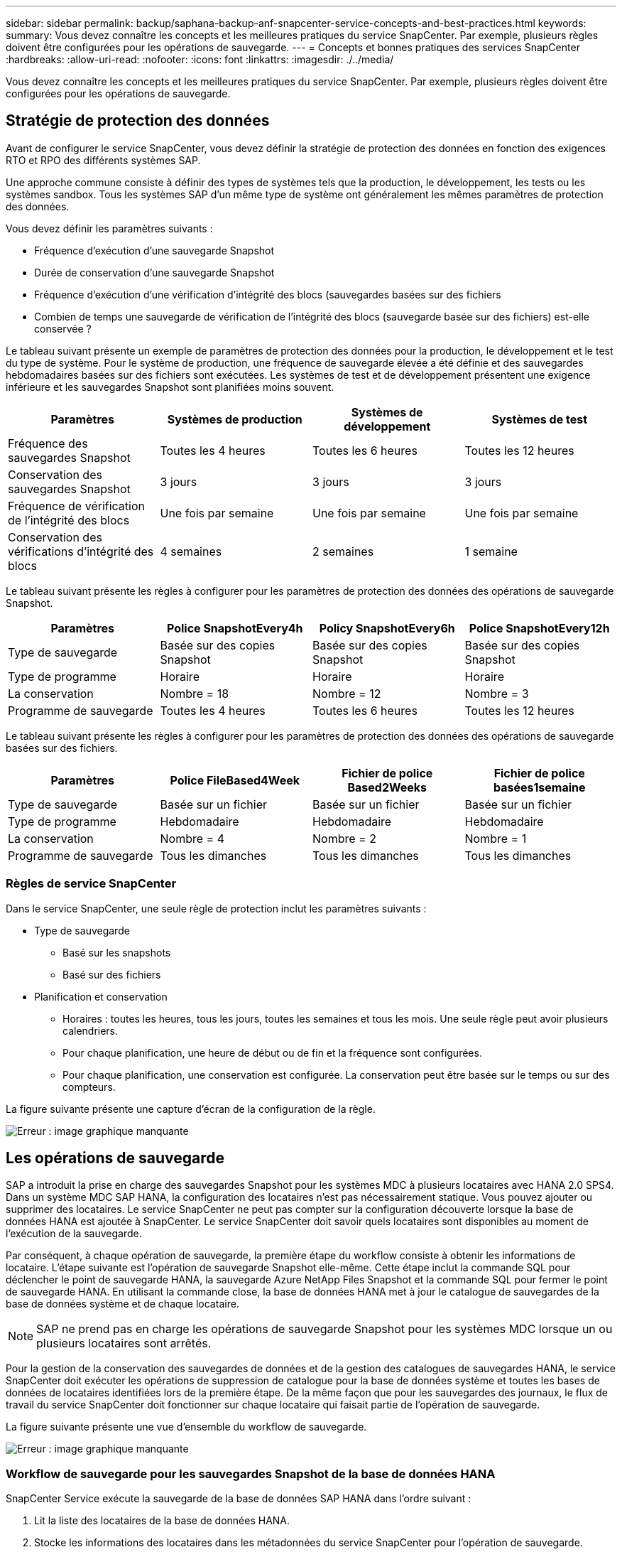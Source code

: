---
sidebar: sidebar 
permalink: backup/saphana-backup-anf-snapcenter-service-concepts-and-best-practices.html 
keywords:  
summary: Vous devez connaître les concepts et les meilleures pratiques du service SnapCenter. Par exemple, plusieurs règles doivent être configurées pour les opérations de sauvegarde. 
---
= Concepts et bonnes pratiques des services SnapCenter
:hardbreaks:
:allow-uri-read: 
:nofooter: 
:icons: font
:linkattrs: 
:imagesdir: ./../media/


[role="lead"]
Vous devez connaître les concepts et les meilleures pratiques du service SnapCenter. Par exemple, plusieurs règles doivent être configurées pour les opérations de sauvegarde.



== Stratégie de protection des données

Avant de configurer le service SnapCenter, vous devez définir la stratégie de protection des données en fonction des exigences RTO et RPO des différents systèmes SAP.

Une approche commune consiste à définir des types de systèmes tels que la production, le développement, les tests ou les systèmes sandbox. Tous les systèmes SAP d'un même type de système ont généralement les mêmes paramètres de protection des données.

Vous devez définir les paramètres suivants :

* Fréquence d'exécution d'une sauvegarde Snapshot
* Durée de conservation d'une sauvegarde Snapshot
* Fréquence d'exécution d'une vérification d'intégrité des blocs (sauvegardes basées sur des fichiers
* Combien de temps une sauvegarde de vérification de l'intégrité des blocs (sauvegarde basée sur des fichiers) est-elle conservée ?


Le tableau suivant présente un exemple de paramètres de protection des données pour la production, le développement et le test du type de système. Pour le système de production, une fréquence de sauvegarde élevée a été définie et des sauvegardes hebdomadaires basées sur des fichiers sont exécutées. Les systèmes de test et de développement présentent une exigence inférieure et les sauvegardes Snapshot sont planifiées moins souvent.

|===
| Paramètres | Systèmes de production | Systèmes de développement | Systèmes de test 


| Fréquence des sauvegardes Snapshot | Toutes les 4 heures | Toutes les 6 heures | Toutes les 12 heures 


| Conservation des sauvegardes Snapshot | 3 jours | 3 jours | 3 jours 


| Fréquence de vérification de l'intégrité des blocs | Une fois par semaine | Une fois par semaine | Une fois par semaine 


| Conservation des vérifications d'intégrité des blocs | 4 semaines | 2 semaines | 1 semaine 
|===
Le tableau suivant présente les règles à configurer pour les paramètres de protection des données des opérations de sauvegarde Snapshot.

|===
| Paramètres | Police SnapshotEvery4h | Policy SnapshotEvery6h | Police SnapshotEvery12h 


| Type de sauvegarde | Basée sur des copies Snapshot | Basée sur des copies Snapshot | Basée sur des copies Snapshot 


| Type de programme | Horaire | Horaire | Horaire 


| La conservation | Nombre = 18 | Nombre = 12 | Nombre = 3 


| Programme de sauvegarde | Toutes les 4 heures | Toutes les 6 heures | Toutes les 12 heures 
|===
Le tableau suivant présente les règles à configurer pour les paramètres de protection des données des opérations de sauvegarde basées sur des fichiers.

|===
| Paramètres | Police FileBased4Week | Fichier de police Based2Weeks | Fichier de police basées1semaine 


| Type de sauvegarde | Basée sur un fichier | Basée sur un fichier | Basée sur un fichier 


| Type de programme | Hebdomadaire | Hebdomadaire | Hebdomadaire 


| La conservation | Nombre = 4 | Nombre = 2 | Nombre = 1 


| Programme de sauvegarde | Tous les dimanches | Tous les dimanches | Tous les dimanches 
|===


=== Règles de service SnapCenter

Dans le service SnapCenter, une seule règle de protection inclut les paramètres suivants :

* Type de sauvegarde
+
** Basé sur les snapshots
** Basé sur des fichiers


* Planification et conservation
+
** Horaires : toutes les heures, tous les jours, toutes les semaines et tous les mois. Une seule règle peut avoir plusieurs calendriers.
** Pour chaque planification, une heure de début ou de fin et la fréquence sont configurées.
** Pour chaque planification, une conservation est configurée. La conservation peut être basée sur le temps ou sur des compteurs.




La figure suivante présente une capture d'écran de la configuration de la règle.

image:saphana-backup-anf-image10.png["Erreur : image graphique manquante"]



== Les opérations de sauvegarde

SAP a introduit la prise en charge des sauvegardes Snapshot pour les systèmes MDC à plusieurs locataires avec HANA 2.0 SPS4. Dans un système MDC SAP HANA, la configuration des locataires n'est pas nécessairement statique. Vous pouvez ajouter ou supprimer des locataires. Le service SnapCenter ne peut pas compter sur la configuration découverte lorsque la base de données HANA est ajoutée à SnapCenter. Le service SnapCenter doit savoir quels locataires sont disponibles au moment de l'exécution de la sauvegarde.

Par conséquent, à chaque opération de sauvegarde, la première étape du workflow consiste à obtenir les informations de locataire. L'étape suivante est l'opération de sauvegarde Snapshot elle-même. Cette étape inclut la commande SQL pour déclencher le point de sauvegarde HANA, la sauvegarde Azure NetApp Files Snapshot et la commande SQL pour fermer le point de sauvegarde HANA. En utilisant la commande close, la base de données HANA met à jour le catalogue de sauvegardes de la base de données système et de chaque locataire.


NOTE: SAP ne prend pas en charge les opérations de sauvegarde Snapshot pour les systèmes MDC lorsque un ou plusieurs locataires sont arrêtés.

Pour la gestion de la conservation des sauvegardes de données et de la gestion des catalogues de sauvegardes HANA, le service SnapCenter doit exécuter les opérations de suppression de catalogue pour la base de données système et toutes les bases de données de locataires identifiées lors de la première étape. De la même façon que pour les sauvegardes des journaux, le flux de travail du service SnapCenter doit fonctionner sur chaque locataire qui faisait partie de l'opération de sauvegarde.

La figure suivante présente une vue d'ensemble du workflow de sauvegarde.

image:saphana-backup-anf-image11.jpg["Erreur : image graphique manquante"]



=== Workflow de sauvegarde pour les sauvegardes Snapshot de la base de données HANA

SnapCenter Service exécute la sauvegarde de la base de données SAP HANA dans l'ordre suivant :

. Lit la liste des locataires de la base de données HANA.
. Stocke les informations des locataires dans les métadonnées du service SnapCenter pour l'opération de sauvegarde.
. Déclenche un point de sauvegarde global synchronisé SAP HANA pour créer une image de base de données cohérente sur la couche de persistance.
+
Pour un système SAP HANA MDC à un ou plusieurs locataires, un point de sauvegarde global synchronisé est créé pour la base de données système et pour chaque base de données locataire.

. Crée des copies Snapshot Azure NetApp Files pour tous les volumes de données configurés pour le système HANA. Dans notre exemple de base de données HANA à un seul hôte, un seul volume de données est disponible. Une base de données SAP HANA à plusieurs hôtes existe plusieurs volumes de données.
. Enregistre la sauvegarde Snapshot Azure NetApp Files dans le catalogue des sauvegardes SAP HANA.
. Supprime le point de sauvegarde SAP HANA.
. Supprime les copies Azure NetApp Files Snapshot et les entrées de sauvegarde dans sa base de données, ainsi que dans le catalogue de sauvegardes SAP HANA, en fonction de la règle de conservation définie pour les sauvegardes. Les opérations du catalogue de sauvegardes HANA sont effectuées pour la base de données système et tous les locataires.
. Supprime toutes les sauvegardes des journaux du système de fichiers et du catalogue de sauvegardes SAP HANA antérieures à la sauvegarde de données la plus ancienne identifiée dans le catalogue de sauvegardes SAP HANA. Ces opérations sont effectuées pour la base de données du système et tous les locataires.




=== Flux de production de sauvegarde pour les opérations de vérification de l'intégrité des blocs

Le service SnapCenter exécute le contrôle d'intégrité des blocs dans l'ordre suivant :

. Lit la liste des locataires de la base de données HANA.
. Déclenche une opération de sauvegarde basée sur des fichiers pour la base de données système et chaque locataire.
. Supprime les sauvegardes basées sur des fichiers de sa base de données, dans le système de fichiers et dans le catalogue de sauvegardes SAP HANA en fonction de la règle de conservation définie pour les opérations de vérification de l'intégrité des blocs. La suppression des sauvegardes sur le système de fichiers et les opérations du catalogue de sauvegardes HANA sont effectuées pour la base de données système et tous les locataires.
. Supprime toutes les sauvegardes des journaux du système de fichiers et du catalogue de sauvegardes SAP HANA antérieures à la sauvegarde de données la plus ancienne identifiée dans le catalogue de sauvegardes SAP HANA. Ces opérations sont effectuées pour la base de données du système et tous les locataires.




== Gestion de la conservation des sauvegardes et organisation des sauvegardes des données et des journaux

La gestion de la conservation des sauvegardes de données et le nettoyage des sauvegardes de journaux peuvent être divisés en quatre domaines principaux, notamment la gestion de la conservation des données suivantes :

* Sauvegardes Snapshot
* Sauvegardes basées sur des fichiers
* Sauvegardes de données dans le catalogue de sauvegardes SAP HANA
* Sauvegardes des journaux dans le catalogue de sauvegardes SAP HANA et dans le système de fichiers


La figure suivante présente les différents flux de travail et les dépendances de chaque opération. Les sections suivantes décrivent en détail les différentes opérations.

image:saphana-backup-anf-image12.png["Erreur : image graphique manquante"]



=== Gestion de la conservation des sauvegardes Snapshot

Le service SnapCenter gère le nettoyage des sauvegardes de bases de données SAP HANA et des sauvegardes de volumes non-données en supprimant les copies Snapshot sur le stockage et dans le référentiel de services SnapCenter, conformément à la règle de sauvegarde du service SnapCenter.

La logique de gestion de la conservation est exécutée avec chaque workflow de sauvegarde dans SnapCenter.

Vous pouvez également supprimer manuellement les sauvegardes Snapshot dans SnapCenter.



=== Gestion de la conservation des sauvegardes basées sur des fichiers

Le service SnapCenter gère l'organisation des sauvegardes basées sur des fichiers en supprimant les sauvegardes du système de fichiers conformément à la règle de conservation définie dans la stratégie de sauvegarde du service SnapCenter.

La logique de gestion de la conservation est exécutée avec chaque workflow de sauvegarde dans SnapCenter.



=== Gestion de la conservation des sauvegardes de données dans le catalogue des sauvegardes SAP HANA

Lorsque le service SnapCenter supprime toute sauvegarde (par Snapshot ou par fichier), cette sauvegarde de données est également supprimée dans le catalogue des sauvegardes SAP HANA.



=== Gestion de la conservation des sauvegardes des journaux

La base de données SAP HANA crée automatiquement des sauvegardes de journaux. Cette sauvegarde de journaux exécute la création de fichiers de sauvegarde pour chaque service SAP HANA individuel dans un répertoire de sauvegarde configuré dans SAP HANA.

Les sauvegardes de journaux antérieures à la dernière sauvegarde de données ne sont plus nécessaires pour la restauration par transfert et peuvent être supprimées.

SnapCenter Service gère l'organisation des sauvegardes des fichiers journaux au niveau du système de fichiers ainsi que dans le catalogue de sauvegardes SAP HANA en exécutant les tâches suivantes :

. Lit le catalogue de sauvegardes SAP HANA pour obtenir l'ID de sauvegarde des sauvegardes Snapshot ou basées sur des fichiers les plus anciennes.
. Supprime toutes les sauvegardes de journaux du catalogue SAP HANA et du système de fichiers antérieures à cet ID de sauvegarde.
+
Le service SnapCenter ne gère que les sauvegardes qui ont été créées par SnapCenter. Si des sauvegardes supplémentaires basées sur des fichiers sont créées en dehors de SnapCenter, vous devez vous assurer que les sauvegardes basées sur des fichiers sont supprimées du catalogue de sauvegardes. Si une telle sauvegarde de données n'est pas supprimée manuellement du catalogue de sauvegardes, elle peut devenir la sauvegarde de données la plus ancienne et les anciennes sauvegardes de journaux ne sont pas supprimées tant que cette sauvegarde basée sur des fichiers n'est pas supprimée.




NOTE: Vous ne pouvez pas désactiver la gestion de la conservation des sauvegardes de journaux avec la version actuelle du service SnapCenter.



== Besoins de stockage pour les sauvegardes Snapshot

La vitesse de modification des blocs sur la couche de stockage est supérieure par rapport aux bases de données classiques. Du fait du processus de fusion de table HANA du magasin de colonnes, le tableau complet est écrit sur le disque, et pas uniquement les blocs modifiés. Les données de notre base client montrent un taux de modification quotidien compris entre 20 et 50 % si plusieurs sauvegardes Snapshot sont effectuées pendant la journée.
